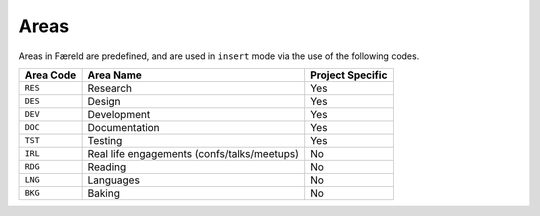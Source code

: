 =====
Areas
=====

Areas in Færeld are predefined, and are used in ``insert`` mode via the use
of the following codes.

+-----------+-----------------------+------------------+
| Area Code | Area Name             | Project Specific |
+===========+=======================+==================+
| ``RES``   | Research              | Yes              |
+-----------+-----------------------+------------------+
| ``DES``   | Design                | Yes              |
+-----------+-----------------------+------------------+
| ``DEV``   | Development           | Yes              |
+-----------+-----------------------+------------------+
| ``DOC``   | Documentation         | Yes              |
+-----------+-----------------------+------------------+
| ``TST``   | Testing               | Yes              |
+-----------+-----------------------+------------------+
| ``IRL``   | Real life engagements | No               |
|           | (confs/talks/meetups) |                  |
+-----------+-----------------------+------------------+
| ``RDG``   | Reading               | No               |
+-----------+-----------------------+------------------+
| ``LNG``   | Languages             | No               |
+-----------+-----------------------+------------------+
| ``BKG``   | Baking                | No               |
+-----------+-----------------------+------------------+
